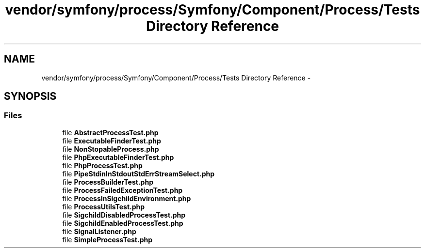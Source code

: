 .TH "vendor/symfony/process/Symfony/Component/Process/Tests Directory Reference" 3 "Tue Apr 14 2015" "Version 1.0" "VirtualSCADA" \" -*- nroff -*-
.ad l
.nh
.SH NAME
vendor/symfony/process/Symfony/Component/Process/Tests Directory Reference \- 
.SH SYNOPSIS
.br
.PP
.SS "Files"

.in +1c
.ti -1c
.RI "file \fBAbstractProcessTest\&.php\fP"
.br
.ti -1c
.RI "file \fBExecutableFinderTest\&.php\fP"
.br
.ti -1c
.RI "file \fBNonStopableProcess\&.php\fP"
.br
.ti -1c
.RI "file \fBPhpExecutableFinderTest\&.php\fP"
.br
.ti -1c
.RI "file \fBPhpProcessTest\&.php\fP"
.br
.ti -1c
.RI "file \fBPipeStdinInStdoutStdErrStreamSelect\&.php\fP"
.br
.ti -1c
.RI "file \fBProcessBuilderTest\&.php\fP"
.br
.ti -1c
.RI "file \fBProcessFailedExceptionTest\&.php\fP"
.br
.ti -1c
.RI "file \fBProcessInSigchildEnvironment\&.php\fP"
.br
.ti -1c
.RI "file \fBProcessUtilsTest\&.php\fP"
.br
.ti -1c
.RI "file \fBSigchildDisabledProcessTest\&.php\fP"
.br
.ti -1c
.RI "file \fBSigchildEnabledProcessTest\&.php\fP"
.br
.ti -1c
.RI "file \fBSignalListener\&.php\fP"
.br
.ti -1c
.RI "file \fBSimpleProcessTest\&.php\fP"
.br
.in -1c
